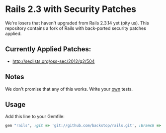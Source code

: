 
* Rails 2.3 with Security Patches

We're losers that haven't upgraded from Rails 2.3.14 yet (pity us).
This repository contains a fork of Rails with back-ported security
patches applied.

** Currently Applied Patches:

  - http://seclists.org/oss-sec/2012/q2/504

** Notes

We don't promise that any of this works.  Write your _own_ tests.

** Usage

Add this line to your Gemfile:

#+begin_src ruby
  gem "rails", :git => 'git://github.com/backstop/rails.git', :branch => "2-3-security-patches"
#+end_src
